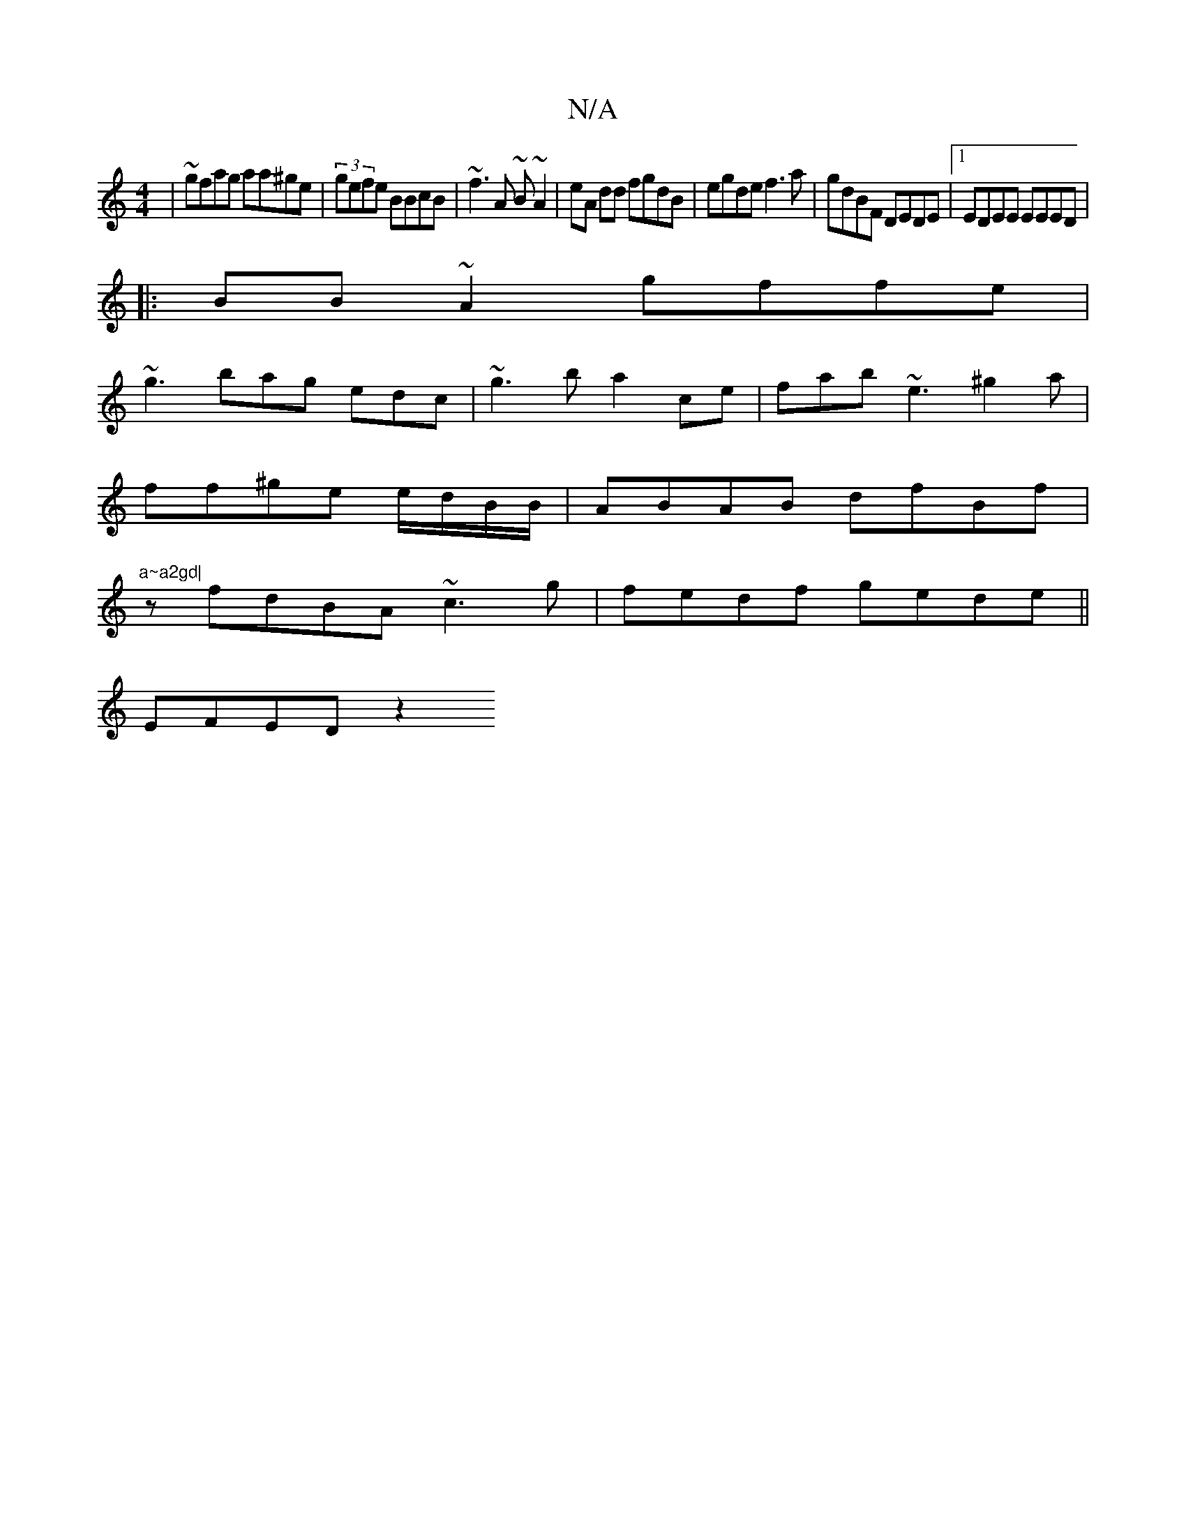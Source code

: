 X:1
T:N/A
M:4/4
R:N/A
K:Cmajor
| ~gfag aa^ge|(3gefe BBcB | ~f3A ~B~A2|eA dd fgdB|egde f3a|gdBF DEDE|1 EDEE EEED|
|:BB~A2 gffe|
~g3 bag edc|~g3b a2ce | fab~e3 ^g2a|
ff^ge e/d/B/B/ | ABAB dfBf|"a~a2gd|
z fdBA ~c3g|fedf gede||
EFED z2